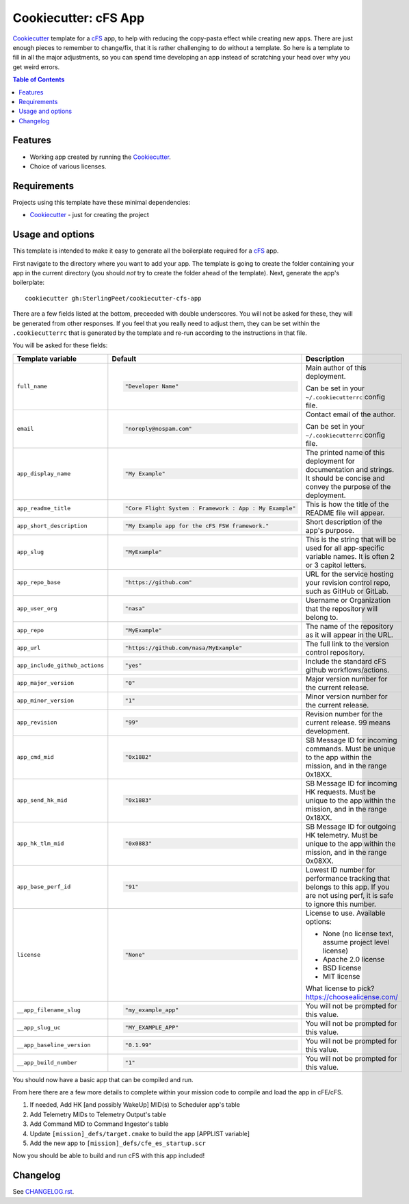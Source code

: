 .. DO NOT EDIT THIS FILE DIRECTLY!!!  Edit the template in ci/templates/README.rst
.. and then regenerate this file by running the ci/bootstrap.py script.
..

=====================
Cookiecutter: cFS App
=====================

Cookiecutter_ template for a `cFS`_ app, to help with reducing the copy-pasta effect while creating new apps.
There are just enough pieces to remember to change/fix, that it is rather challenging to do without a template.
So here is a template to fill in all the major adjustments, so you can spend time developing an app instead of scratching your head over why you get weird errors.

.. contents:: Table of Contents

Features
--------

* Working app created by running the Cookiecutter_.
* Choice of various licenses.

Requirements
------------

Projects using this template have these minimal dependencies:

* Cookiecutter_ - just for creating the project

Usage and options
-----------------

This template is intended to make it easy to generate all the boilerplate required for a `cFS`_ app.

First navigate to the directory where you want to add your app.
The template is going to create the folder containing your app in the current directory (you should *not* try to create the folder ahead of the template).
Next, generate the app's boilerplate::

  cookiecutter gh:SterlingPeet/cookiecutter-cfs-app

There are a few fields listed at the bottom, preceeded with double underscores.  You will not be asked for these, they will be generated from other responses.  If you feel that you really need to adjust them, they can be set within the ``.cookiecutterrc`` that is generated by the template and re-run according to the instructions in that file.

You will be asked for these fields:

.. list-table::
    :header-rows: 1

    * - Template variable
      - Default
      - Description

    * - ``full_name``
      - .. code:: python

            "Developer Name"

      - Main author of this deployment.

        Can be set in your ``~/.cookiecutterrc`` config file.

    * - ``email``
      - .. code:: python

            "noreply@nospam.com"

      - Contact email of the author.

        Can be set in your ``~/.cookiecutterrc`` config file.

    * - ``app_display_name``
      - .. code:: python

            "My Example"

      - The printed name of this deployment for documentation and strings.  It should be concise and convey the purpose of the deployment.

    * - ``app_readme_title``
      - .. code:: python

            "Core Flight System : Framework : App : My Example"

      - This is how the title of the README file will appear.

    * - ``app_short_description``
      - .. code:: python

            "My Example app for the cFS FSW framework."

      - Short description of the app's purpose.

    * - ``app_slug``
      - .. code:: python

            "MyExample"

      - This is the string that will be used for all app-specific variable names.  It is often 2 or 3 capitol letters.

    * - ``app_repo_base``
      - .. code:: python

            "https://github.com"

      - URL for the service hosting your revision control repo, such as GitHub or GitLab.

    * - ``app_user_org``
      - .. code:: python

            "nasa"

      - Username or Organization that the repository will belong to.

    * - ``app_repo``
      - .. code:: python

            "MyExample"

      - The name of the repository as it will appear in the URL.

    * - ``app_url``
      - .. code:: python

            "https://github.com/nasa/MyExample"

      - The full link to the version control repository.

    * - ``app_include_github_actions``
      - .. code:: python

            "yes"

      - Include the standard cFS github workflows/actions.

    * - ``app_major_version``
      - .. code:: python

            "0"

      - Major version number for the current release.

    * - ``app_minor_version``
      - .. code:: python

            "1"

      - Minor version number for the current release.

    * - ``app_revision``
      - .. code:: python

            "99"

      - Revision number for the current release.  99 means development.

    * - ``app_cmd_mid``
      - .. code:: python

            "0x1882"

      - SB Message ID for incoming commands.  Must be unique to the app within the mission, and in the range 0x18XX.

    * - ``app_send_hk_mid``
      - .. code:: python

            "0x1883"

      - SB Message ID for incoming HK requests.  Must be unique to the app within the mission, and in the range 0x18XX.

    * - ``app_hk_tlm_mid``
      - .. code:: python

            "0x0883"

      - SB Message ID for outgoing HK telemetry.  Must be unique to the app within the mission, and in the range 0x08XX.

    * - ``app_base_perf_id``
      - .. code:: python

            "91"

      - Lowest ID number for performance tracking that belongs to this app.  If you are not using perf, it is safe to ignore this number.

    * - ``license``
      - .. code:: python

            "None"

      - License to use. Available options:

        * None (no license text, assume project level license)
        * Apache 2.0 license
        * BSD license
        * MIT license

        What license to pick? https://choosealicense.com/

    * - ``__app_filename_slug``
      - .. code:: python

            "my_example_app"

      - You will not be prompted for this value.

    * - ``__app_slug_uc``
      - .. code:: python

            "MY_EXAMPLE_APP"

      - You will not be prompted for this value.

    * - ``__app_baseline_version``
      - .. code:: python

            "0.1.99"

      - You will not be prompted for this value.

    * - ``__app_build_number``
      - .. code:: python

            "1"

      - You will not be prompted for this value.


You should now have a basic app that can be compiled and run.

From here there are a few more details to complete within your mission code to compile and load the app in cFE/cFS.

1. If needed, Add HK [and possibly WakeUp] MID(s) to Scheduler app's table
2. Add Telemetry MIDs to Telemetry Output's table
3. Add Command MID to Command Ingestor's table
4. Update ``[mission]_defs/target.cmake`` to build the app [APPLIST variable]
5. Add the new app to ``[mission]_defs/cfe_es_startup.scr``

Now you should be able to build and run cFS with this app included!


Changelog
---------

See `CHANGELOG.rst <https://github.com/SterlingPeet/cookiecutter-cfs-app/tree/master/CHANGELOG.rst>`_.

.. _Cookiecutter: https://github.gatech.edu/audreyr/cookiecutter
.. _cFS: https://cfs.gsfc.nasa.gov
.. _slug: https://en.wikipedia.org/wiki/Clean_URL#Slug
